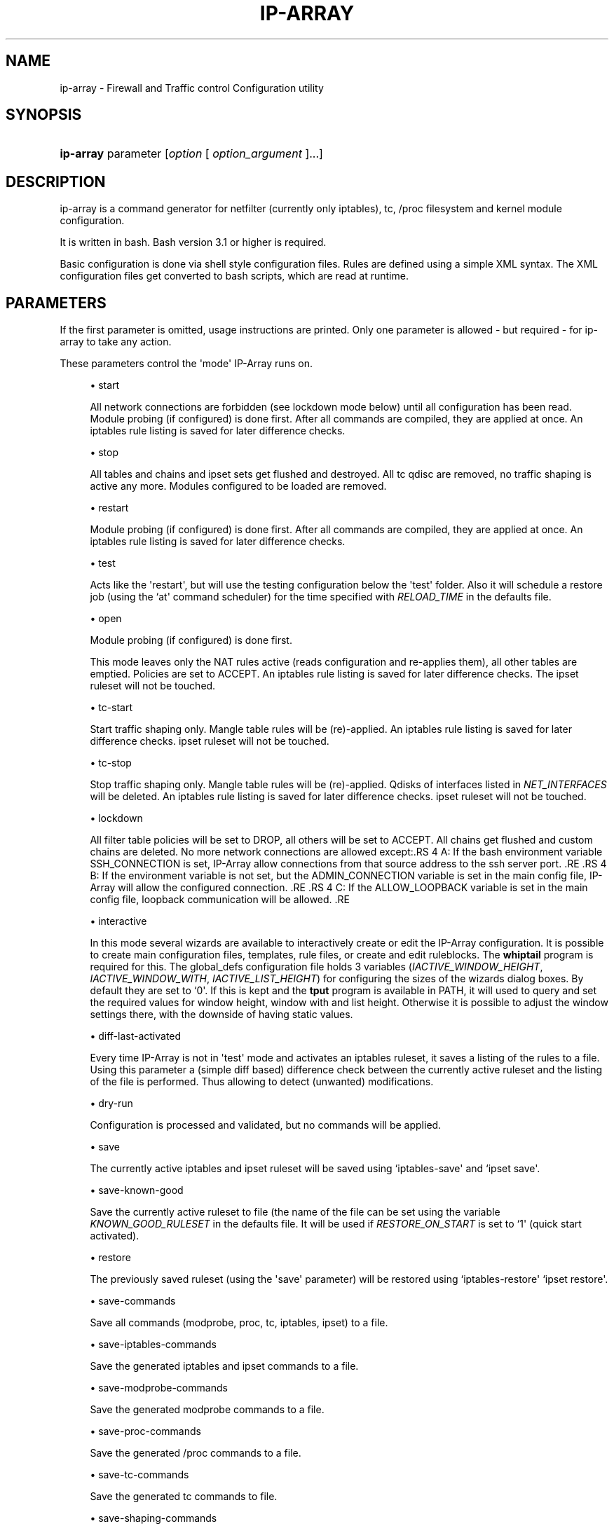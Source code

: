 '\" t
.\"     Title: ip-array
.\"    Author: AllKind aka Mart Frauenlob <AllKind@fastest.cc>
.\" Generator: DocBook XSL-NS Stylesheets v1.75.2 <http://docbook.sf.net/>
.\"      Date: 02/21/2016
.\"    Manual: ip-array 1.1
.\"    Source: ip-array 1.1
.\"  Language: English
.\"
.TH "IP\-ARRAY" "8" "02/21/2016" "ip-array 1.1" "ip\-array 1\&.1"
.\" -----------------------------------------------------------------
.\" * Define some portability stuff
.\" -----------------------------------------------------------------
.\" ~~~~~~~~~~~~~~~~~~~~~~~~~~~~~~~~~~~~~~~~~~~~~~~~~~~~~~~~~~~~~~~~~
.\" http://bugs.debian.org/507673
.\" http://lists.gnu.org/archive/html/groff/2009-02/msg00013.html
.\" ~~~~~~~~~~~~~~~~~~~~~~~~~~~~~~~~~~~~~~~~~~~~~~~~~~~~~~~~~~~~~~~~~
.ie \n(.g .ds Aq \(aq
.el       .ds Aq '
.\" -----------------------------------------------------------------
.\" * set default formatting
.\" -----------------------------------------------------------------
.\" disable hyphenation
.nh
.\" disable justification (adjust text to left margin only)
.ad l
.\" -----------------------------------------------------------------
.\" * MAIN CONTENT STARTS HERE *
.\" -----------------------------------------------------------------
.SH "NAME"
ip-array \- Firewall and Traffic control Configuration utility
.SH "SYNOPSIS"
.HP \w'\fBip\-array\fR\ 'u
\fBip\-array\fR parameter [\fIoption\fR\ [\ \fIoption_argument\fR\ ]...]
.SH "DESCRIPTION"
.PP
ip\-array is a command generator for netfilter (currently only iptables), tc, /proc filesystem and kernel module configuration\&.
.PP
It is written in bash\&. Bash version 3\&.1 or higher is required\&.
.PP
Basic configuration is done via shell style configuration files\&. Rules are defined using a simple XML syntax\&. The XML configuration files get converted to bash scripts, which are read at runtime\&.
.SH "PARAMETERS"
.PP
If the first parameter is omitted, usage instructions are printed\&. Only one parameter is allowed \- but required \- for ip\-array to take any action\&.
.PP
These parameters control the \*(Aqmode\*(Aq IP\-Array runs on\&.
.sp
.RS 4
.ie n \{\
\h'-04'\(bu\h'+03'\c
.\}
.el \{\
.sp -1
.IP \(bu 2.3
.\}
start
.sp
All network connections are forbidden (see lockdown mode below) until all configuration has been read\&. Module probing (if configured) is done first\&. After all commands are compiled, they are applied at once\&. An iptables rule listing is saved for later difference checks\&.
.RE
.sp
.RS 4
.ie n \{\
\h'-04'\(bu\h'+03'\c
.\}
.el \{\
.sp -1
.IP \(bu 2.3
.\}
stop
.sp
All tables and chains and ipset sets get flushed and destroyed\&. All tc qdisc are removed, no traffic shaping is active any more\&. Modules configured to be loaded are removed\&.
.RE
.sp
.RS 4
.ie n \{\
\h'-04'\(bu\h'+03'\c
.\}
.el \{\
.sp -1
.IP \(bu 2.3
.\}
restart
.sp
Module probing (if configured) is done first\&. After all commands are compiled, they are applied at once\&. An iptables rule listing is saved for later difference checks\&.
.RE
.sp
.RS 4
.ie n \{\
\h'-04'\(bu\h'+03'\c
.\}
.el \{\
.sp -1
.IP \(bu 2.3
.\}
test
.sp
Acts like the \*(Aqrestart\*(Aq, but will use the testing configuration below the \*(Aqtest\*(Aq folder\&. Also it will schedule a restore job (using the `at\*(Aq command scheduler) for the time specified with
\fIRELOAD_TIME\fR
in the defaults file\&.
.RE
.sp
.RS 4
.ie n \{\
\h'-04'\(bu\h'+03'\c
.\}
.el \{\
.sp -1
.IP \(bu 2.3
.\}
open
.sp
Module probing (if configured) is done first\&.
.sp
This mode leaves only the NAT rules active (reads configuration and re\-applies them), all other tables are emptied\&. Policies are set to ACCEPT\&. An iptables rule listing is saved for later difference checks\&. The ipset ruleset will not be touched\&.
.RE
.sp
.RS 4
.ie n \{\
\h'-04'\(bu\h'+03'\c
.\}
.el \{\
.sp -1
.IP \(bu 2.3
.\}
tc\-start
.sp
Start traffic shaping only\&. Mangle table rules will be (re)\-applied\&. An iptables rule listing is saved for later difference checks\&. ipset ruleset will not be touched\&.
.RE
.sp
.RS 4
.ie n \{\
\h'-04'\(bu\h'+03'\c
.\}
.el \{\
.sp -1
.IP \(bu 2.3
.\}
tc\-stop
.sp
Stop traffic shaping only\&. Mangle table rules will be (re)\-applied\&. Qdisks of interfaces listed in
\fINET_INTERFACES\fR
will be deleted\&. An iptables rule listing is saved for later difference checks\&. ipset ruleset will not be touched\&.
.RE
.sp
.RS 4
.ie n \{\
\h'-04'\(bu\h'+03'\c
.\}
.el \{\
.sp -1
.IP \(bu 2.3
.\}
lockdown
.sp
All filter table policies will be set to DROP, all others will be set to ACCEPT\&. All chains get flushed and custom chains are deleted\&. No more network connections are allowed except:.RS 4 A: If the bash environment variable SSH_CONNECTION is set, IP\-Array allow connections from that source address to the ssh server port\&. .RE .RS 4 B: If the environment variable is not set, but the ADMIN_CONNECTION variable is set in the main config file, IP\-Array will allow the configured connection\&. .RE .RS 4 C: If the ALLOW_LOOPBACK variable is set in the main config file, loopback communication will be allowed\&. .RE
.RE
.sp
.RS 4
.ie n \{\
\h'-04'\(bu\h'+03'\c
.\}
.el \{\
.sp -1
.IP \(bu 2.3
.\}
interactive
.sp
In this mode several wizards are available to interactively create or edit the IP\-Array configuration\&. It is possible to create main configuration files, templates, rule files, or create and edit ruleblocks\&. The
\fBwhiptail\fR
program is required for this\&. The global_defs configuration file holds 3 variables (\fIIACTIVE_WINDOW_HEIGHT\fR,
\fIIACTIVE_WINDOW_WITH\fR,
\fIIACTIVE_LIST_HEIGHT\fR) for configuring the sizes of the wizards dialog boxes\&. By default they are set to `0\*(Aq\&. If this is kept and the
\fBtput\fR
program is available in PATH, it will used to query and set the required values for window height, window with and list height\&. Otherwise it is possible to adjust the window settings there, with the downside of having static values\&.
.RE
.sp
.RS 4
.ie n \{\
\h'-04'\(bu\h'+03'\c
.\}
.el \{\
.sp -1
.IP \(bu 2.3
.\}
diff\-last\-activated
.sp
Every time IP\-Array is not in \*(Aqtest\*(Aq mode and activates an iptables ruleset, it saves a listing of the rules to a file\&. Using this parameter a (simple
diff
based) difference check between the currently active ruleset and the listing of the file is performed\&. Thus allowing to detect (unwanted) modifications\&.
.RE
.sp
.RS 4
.ie n \{\
\h'-04'\(bu\h'+03'\c
.\}
.el \{\
.sp -1
.IP \(bu 2.3
.\}
dry\-run
.sp
Configuration is processed and validated, but no commands will be applied\&.
.RE
.sp
.RS 4
.ie n \{\
\h'-04'\(bu\h'+03'\c
.\}
.el \{\
.sp -1
.IP \(bu 2.3
.\}
save
.sp
The currently active iptables and ipset ruleset will be saved using `iptables\-save\*(Aq and `ipset save\*(Aq\&.
.RE
.sp
.RS 4
.ie n \{\
\h'-04'\(bu\h'+03'\c
.\}
.el \{\
.sp -1
.IP \(bu 2.3
.\}
save\-known\-good
.sp
Save the currently active ruleset to file (the name of the file can be set using the variable
\fIKNOWN_GOOD_RULESET\fR
in the defaults file\&. It will be used if
\fIRESTORE_ON_START\fR
is set to `1\*(Aq (quick start activated)\&.
.RE
.sp
.RS 4
.ie n \{\
\h'-04'\(bu\h'+03'\c
.\}
.el \{\
.sp -1
.IP \(bu 2.3
.\}
restore
.sp
The previously saved ruleset (using the \*(Aqsave\*(Aq parameter) will be restored using `iptables\-restore\*(Aq `ipset restore\*(Aq\&.
.RE
.sp
.RS 4
.ie n \{\
\h'-04'\(bu\h'+03'\c
.\}
.el \{\
.sp -1
.IP \(bu 2.3
.\}
save\-commands
.sp
Save all commands (modprobe, proc, tc, iptables, ipset) to a file\&.
.RE
.sp
.RS 4
.ie n \{\
\h'-04'\(bu\h'+03'\c
.\}
.el \{\
.sp -1
.IP \(bu 2.3
.\}
save\-iptables\-commands
.sp
Save the generated iptables and ipset commands to a file\&.
.RE
.sp
.RS 4
.ie n \{\
\h'-04'\(bu\h'+03'\c
.\}
.el \{\
.sp -1
.IP \(bu 2.3
.\}
save\-modprobe\-commands
.sp
Save the generated modprobe commands to a file\&.
.RE
.sp
.RS 4
.ie n \{\
\h'-04'\(bu\h'+03'\c
.\}
.el \{\
.sp -1
.IP \(bu 2.3
.\}
save\-proc\-commands
.sp
Save the generated /proc commands to a file\&.
.RE
.sp
.RS 4
.ie n \{\
\h'-04'\(bu\h'+03'\c
.\}
.el \{\
.sp -1
.IP \(bu 2.3
.\}
save\-tc\-commands
.sp
Save the generated tc commands to file\&.
.RE
.sp
.RS 4
.ie n \{\
\h'-04'\(bu\h'+03'\c
.\}
.el \{\
.sp -1
.IP \(bu 2.3
.\}
save\-shaping\-commands
.sp
Save the generated tc and iptables mangle table (mark) commands to file\&.
.RE
.sp
.RS 4
.ie n \{\
\h'-04'\(bu\h'+03'\c
.\}
.el \{\
.sp -1
.IP \(bu 2.3
.\}
prepare\-restore\-on\-start
.sp
Create the \*(Aq\fBquick start\fR\*(Aq scripts\&. After the configuration is completed this parameter allows to save it into scripts holding the compiled commands, in order to quickly (re)apply it to the system\&. If iptables\-save is used (\fIIPTSAVE_FAILS\fR
is set to `0\*(Aq) the currently active ruleset will be saved\&. The name for these \*(Aqknown\-good\*(Aq script can be set in the defaults file\&.
.RE
.sp
.RS 4
.ie n \{\
\h'-04'\(bu\h'+03'\c
.\}
.el \{\
.sp -1
.IP \(bu 2.3
.\}
parse\-xml
.sp
Compile bash scripts from the XML files\&. By default templates, ruleblocks and rules are converted\&. The \-pb, \-pr and \-pt parameters allow to select which of those will be compiled\&.
.RE
.sp
.RS 4
.ie n \{\
\h'-04'\(bu\h'+03'\c
.\}
.el \{\
.sp -1
.IP \(bu 2.3
.\}
compat\-check
.sp
A compatibility check will be performed\&. IP\-Array will probe the kernel version, supported iptables tables, targets and matches, available proc settings, modules and programs\&. The result will be printed to stdout\&.
.RE
.sp
.RS 4
.ie n \{\
\h'-04'\(bu\h'+03'\c
.\}
.el \{\
.sp -1
.IP \(bu 2.3
.\}
show
.sp
Show configuration or colour settings\&. The option `\-sc\*(Aq selects the type of information to display\&. By default the settings of the main configuration file are shown\&.
.RE
.sp
.RS 4
.ie n \{\
\h'-04'\(bu\h'+03'\c
.\}
.el \{\
.sp -1
.IP \(bu 2.3
.\}
version
.sp
Show version information\&.
.RE
.sp
.RS 4
.ie n \{\
\h'-04'\(bu\h'+03'\c
.\}
.el \{\
.sp -1
.IP \(bu 2.3
.\}
help, \-h, \-\-help, \-?
.sp
Show usage information\&.
.sp
If `\-\-public\-functions\*(Aq is used as second argument, a list of available public functions is printed\&. If a name of public function is given as third argument, a brief description of the function is shown\&.
.RE
.SH "OPTIONS"
.PP
All options are optional\&. Some require an argument, others do not\&. All options and their arguments must be separated by blank(s)\&. If an option can be used more than once, it is mentioned explicitly\&.
.PP

.sp
.RS 4
.ie n \{\
\h'-04'\(bu\h'+03'\c
.\}
.el \{\
.sp -1
.IP \(bu 2.3
.\}
\-ct, \-\-ipt\-counters
.sp
Save or restore iptables counters when using the `save\*(Aq or `restore\*(Aq startup parameter\&.
.RE
.sp
.RS 4
.ie n \{\
\h'-04'\(bu\h'+03'\c
.\}
.el \{\
.sp -1
.IP \(bu 2.3
.\}
\-dg, \-\-debug
.sp
Enable debugging output\&.
.RE
.sp
.RS 4
.ie n \{\
\h'-04'\(bu\h'+03'\c
.\}
.el \{\
.sp -1
.IP \(bu 2.3
.\}
\-dr, \-\-dry\-run
.sp
Commands will not be applied\&.
.RE
.sp
.RS 4
.ie n \{\
\h'-04'\(bu\h'+03'\c
.\}
.el \{\
.sp -1
.IP \(bu 2.3
.\}
\-ex, \-\-err\-exit
.sp
Set bash to exit onsimple command failure (set \-e) and to inherit the ER trap to functions, etc\&.
.RE
.sp
.RS 4
.ie n \{\
\h'-04'\(bu\h'+03'\c
.\}
.el \{\
.sp -1
.IP \(bu 2.3
.\}
\-na, \-\-no\-autosave
.sp
Do not use the automatic saving and restoring logic\&.
.RE
.sp
.RS 4
.ie n \{\
\h'-04'\(bu\h'+03'\c
.\}
.el \{\
.sp -1
.IP \(bu 2.3
.\}
\-nc, \-\-no\-compat\-check
.sp
Do not perform the compatibility check\&.
.RE
.sp
.RS 4
.ie n \{\
\h'-04'\(bu\h'+03'\c
.\}
.el \{\
.sp -1
.IP \(bu 2.3
.\}
\-nd, \-\-no\-diff
.sp
Do not save the diff file for the difference check of the ruleset (diff\-last\-activated startup parameter)\&.
.RE
.sp
.RS 4
.ie n \{\
\h'-04'\(bu\h'+03'\c
.\}
.el \{\
.sp -1
.IP \(bu 2.3
.\}
\-ni, \-\-no\-iface\-check
.sp
Do not check for the existence of interfaces\&.
.RE
.sp
.RS 4
.ie n \{\
\h'-04'\(bu\h'+03'\c
.\}
.el \{\
.sp -1
.IP \(bu 2.3
.\}
\-nm, \-\-no\-modprobe
.sp
Do not perform load or unload kernel modules\&.
.RE
.sp
.RS 4
.ie n \{\
\h'-04'\(bu\h'+03'\c
.\}
.el \{\
.sp -1
.IP \(bu 2.3
.\}
\-np, \-\-no\-proc
.sp
Do not set the /proc filesystem configuration\&.
.RE
.sp
.RS 4
.ie n \{\
\h'-04'\(bu\h'+03'\c
.\}
.el \{\
.sp -1
.IP \(bu 2.3
.\}
\-p, \-\-parse\-xml
.sp
Read all XML files and overwrite already compiled bash scripts\&.
.RE
.sp
.RS 4
.ie n \{\
\h'-04'\(bu\h'+03'\c
.\}
.el \{\
.sp -1
.IP \(bu 2.3
.\}
\-pb, \-\-parse\-ruleblocks
.sp
Read XML ruleblock files and overwrite already compiled bash scripts\&.
.RE
.sp
.RS 4
.ie n \{\
\h'-04'\(bu\h'+03'\c
.\}
.el \{\
.sp -1
.IP \(bu 2.3
.\}
\-pr, \-\-parse\-rulefiles
.sp
Read XML rule files and overwrite already compiled bash scripts\&.
.RE
.sp
.RS 4
.ie n \{\
\h'-04'\(bu\h'+03'\c
.\}
.el \{\
.sp -1
.IP \(bu 2.3
.\}
\-pt, \-\-parse\-templates
.sp
Read XML template files and overwrite already compiled bash scripts\&.
.RE
.sp
.RS 4
.ie n \{\
\h'-04'\(bu\h'+03'\c
.\}
.el \{\
.sp -1
.IP \(bu 2.3
.\}
\-t, \-\-test
.sp
Schedule the restore of the active ruleset\&.\&.
.RE
.sp
.RS 4
.ie n \{\
\h'-04'\(bu\h'+03'\c
.\}
.el \{\
.sp -1
.IP \(bu 2.3
.\}
\-b, \-\-base\-dir directory
.sp
Set base directory to use (i\&.e\&. /etc/ip\-array)\&.
.RE
.sp
.RS 4
.ie n \{\
\h'-04'\(bu\h'+03'\c
.\}
.el \{\
.sp -1
.IP \(bu 2.3
.\}
\-c, \-\-config\-file file
.sp
Specify the name of the main configuration file to use\&.
.RE
.sp
.RS 4
.ie n \{\
\h'-04'\(bu\h'+03'\c
.\}
.el \{\
.sp -1
.IP \(bu 2.3
.\}
\-C, \-\-config\-dir directory
.sp
Set directory for the main configuration file\&.
.RE
.sp
.RS 4
.ie n \{\
\h'-04'\(bu\h'+03'\c
.\}
.el \{\
.sp -1
.IP \(bu 2.3
.\}
\-d, \-\-defaults\-file full_path_to_file
.sp
Specify the full path of the defaults file to use\&.
.RE
.sp
.RS 4
.ie n \{\
\h'-04'\(bu\h'+03'\c
.\}
.el \{\
.sp -1
.IP \(bu 2.3
.\}
\-e, \-\-exe\-dir directory
.sp
Set the directory to place the main executable of IP\-Array into (i\&.e\&. /usr/bin/ip\-array)\&.
.RE
.sp
.RS 4
.ie n \{\
\h'-04'\(bu\h'+03'\c
.\}
.el \{\
.sp -1
.IP \(bu 2.3
.\}
\-l, \-\-lib\-dir directory
.sp
Set the directory to place the function file(s) of IP\-Array into (i\&.e\&. /usr/lib/ip\-array)\&.
.RE
.sp
.RS 4
.ie n \{\
\h'-04'\(bu\h'+03'\c
.\}
.el \{\
.sp -1
.IP \(bu 2.3
.\}
\-r, \-\-run\-dir directory
.sp
Set the directory to place the PID file into (i\&.e\&. /var/run)\&.
.RE
.sp
.RS 4
.ie n \{\
\h'-04'\(bu\h'+03'\c
.\}
.el \{\
.sp -1
.IP \(bu 2.3
.\}
\-s, \-\-save\-file file
.sp
Specify the name of the file used to save or restore a ruleset\&.
.RE
.sp
.RS 4
.ie n \{\
\h'-04'\(bu\h'+03'\c
.\}
.el \{\
.sp -1
.IP \(bu 2.3
.\}
\-si, \-\-save\-ips\-file file
.sp
Specify the name of the file used to save or restore an ipset ruleset\&.
.RE
.sp
.RS 4
.ie n \{\
\h'-04'\(bu\h'+03'\c
.\}
.el \{\
.sp -1
.IP \(bu 2.3
.\}
\-co, \-\-color 0 | 1
.sp
Enable or disable coloured output\&.
.RE
.sp
.RS 4
.ie n \{\
\h'-04'\(bu\h'+03'\c
.\}
.el \{\
.sp -1
.IP \(bu 2.3
.\}
\-ui, \-\-use\-ipset 0 | 1
.sp
Enable or disable usage of ipset\&. This setting is globally\&. It disables builtin usage as well as the users ipset rules\&.
.RE
.sp
.RS 4
.ie n \{\
\h'-04'\(bu\h'+03'\c
.\}
.el \{\
.sp -1
.IP \(bu 2.3
.\}
\-o, \-\-set\-option assignment [\&.\&.\&.]
.sp
Override variables of the main configuration file\&. i\&.e\&.
\-o ENABLE_NAT=0\&.
.RE
.sp
.RS 4
.ie n \{\
\h'-04'\(bu\h'+03'\c
.\}
.el \{\
.sp -1
.IP \(bu 2.3
.\}
\-gf, \-\-gen\-format type
.sp
Generate command in iptables\-save format, or as command list\&. Available types: `cmd\*(Aq (= default) or `ipt\*(Aq\&.
.RE
.sp
.RS 4
.ie n \{\
\h'-04'\(bu\h'+03'\c
.\}
.el \{\
.sp -1
.IP \(bu 2.3
.\}
\-rs, \-\-restore\-on\-start 0 | 1
.sp
Enable or disabe quickstart (only valid using the `start\*(Aq parameter)\&.
.RE
.sp
.RS 4
.ie n \{\
\h'-04'\(bu\h'+03'\c
.\}
.el \{\
.sp -1
.IP \(bu 2.3
.\}
\-rt, \-\-reload\-time 1\-15
.sp
Time in minutes until the saved ruleset will be restored\&.
.RE
.sp
.RS 4
.ie n \{\
\h'-04'\(bu\h'+03'\c
.\}
.el \{\
.sp -1
.IP \(bu 2.3
.\}
\-sc, \-\-show\-config [type]
.sp
Select type of information to show\&. If type is omitted, the settings of the main configuration file will be displayed\&.
.sp
Available types are:
.RS 4 all (everything will be displayed) .RE .RS 4 ansi_codes (display ANSI codes for coloured shell output) .RE .RS 4 colors (available colours) .RE .RS 4 defaults[:NAME[,\&.\&.\&.] display all or just the selected variable names from the defaults file\&. .RE .RS 4 main[:NAME[,\&.\&.\&.] display all or just the selected variable names from the main configuration file file\&. .RE .RS 4 targets (show all available iptables targets)\&. .RE .RS 4 matches (show all available iptables matches)\&. .RE .RS 4 rules (show the compiled iptables rules)\&. .RE .RS 4 ipt_args[:NAME[,\&.\&.\&.] display all or just the selected iptables arguments help\&. .RE .RS 4 ruleblocks[:NAME[,\&.\&.\&.] display all or just the selected ruleblock names\&. .RE .RS 4 templates[:NAME[,\&.\&.\&.] display all or just the selected templates names\&. .RE .RS 4 proc display the /proc filesystem configuration options, paths and their configured values\&. .RE .RS 4 public_functions[:NAME[,\&.\&.\&.] display all or just the selected public functions help\&. .RE .RS 4 find_templates:template\-entry\-glob[,\&.\&.\&.] find templates containing all entries of the comma separated search list\&. .RE
.RE
.sp
.RS 4
.ie n \{\
\h'-04'\(bu\h'+03'\c
.\}
.el \{\
.sp -1
.IP \(bu 2.3
.\}
\-sh, \-\-shell /path/shell
.sp
Specify an alternative shell to run IP\-Array\&.
.RE
.sp
.RS 4
.ie n \{\
\h'-04'\(bu\h'+03'\c
.\}
.el \{\
.sp -1
.IP \(bu 2.3
.\}
\-sv, \-\-syslog\-verbose 0\-6
.sp
Specify the level of output verbosity to syslog\&. Allowed values are from `0\*(Aq to `6\*(Aq\&. Overrides the value of
\fISYSLOG_VERBOSE\fR
in the defaults file\&.
.RE
.sp
.RS 4
.ie n \{\
\h'-04'\(bu\h'+03'\c
.\}
.el \{\
.sp -1
.IP \(bu 2.3
.\}
\-v, \-\-verbose 0\-9
.sp
Specify the level of output verbosity\&. Allowed values are from `0\*(Aq to `9\*(Aq\&. Overrides the value of
\fIVERBOSE\fR
in the defaults file\&.
.RE
.sp
.SH "ENVIRONMENT"
.PP
If the environment variable
\fIDEBUG_INFO\fR
is set, additional debugging information is displayed\&. If in addition the output verbosity is set to
\fB8\fR
or higher, a debugging
\fIPS4\fR
is set\&.
.SH "EXIT STATUS"
.PP
.PP
0
.RS 4
Success
.RE
.PP
1
.RS 4
Undetermined error\&.
.RE
.PP
3
.RS 4
Usage error\&.
.RE
.PP
111
.RS 4
Requested item (file, folder) does not exist error\&.
.RE
.PP
112
.RS 4
Item (configuration variable) not defined error\&.
.RE
.PP
113
.RS 4
Failed loading item (script, program) error\&.
.RE
.PP
114
.RS 4
General fail condition error\&.
.RE
.PP
115
.RS 4
Configuration error\&.
.RE
.SH "FILES"
.PP

/usr/bin/ip\-array
.SH "SEE ALSO"
.PP

\fBip-array_defaults.conf\fR(8),
\fBip-array.conf\fR(8),
\fBip-array_ruleblocks\fR(5),
\fBip-array_rulefiles\fR(5),
\fBip-array_templates\fR(5)
.PP

\fBiptables\fR(8),
\fBiptables-save\fR(8),
\fBiptables-restore\fR(8),
\fBtc\fR(8),
\fBtc-htb\fR(8),
\fBtc-sfq\fR(8)
.SH "AUTHOR"
.PP
\fBAllKind aka Mart Frauenlob\fR <\&AllKind@fastest\&.cc\&>
.RS 4
Some guy infront of a screen\&.
.RE
.RS 4
Thanks go to the open source community\&.
.RE
